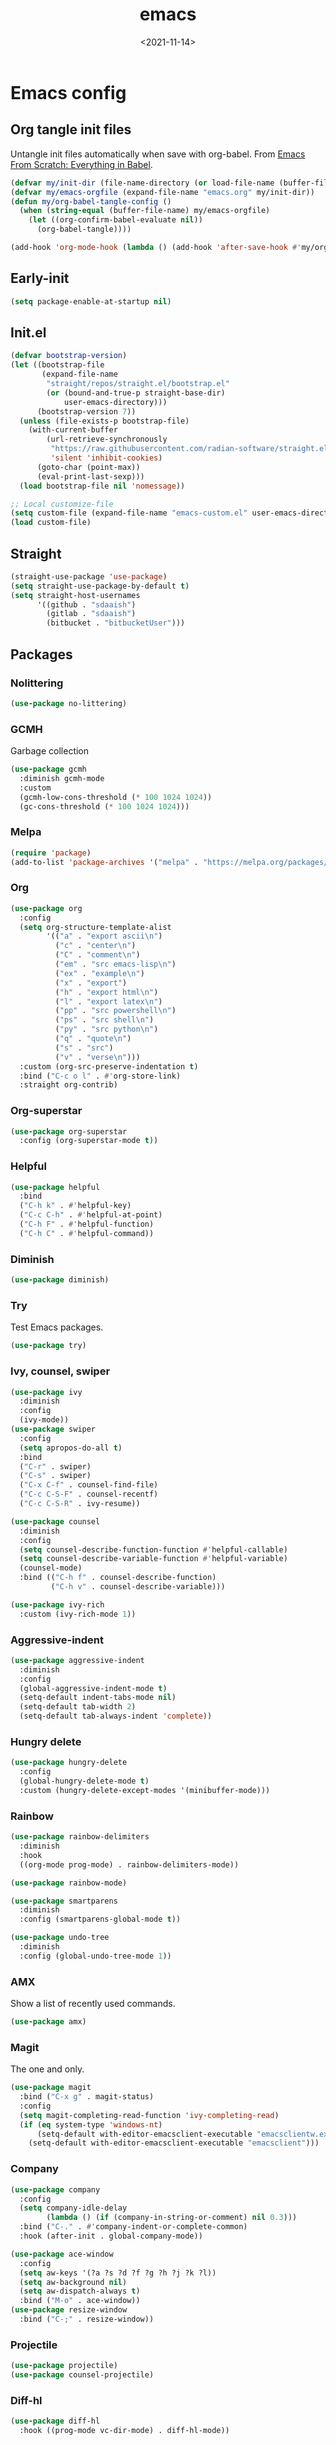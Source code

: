 * Config                                                   :noexport:ARCHIVE:
#+PROPERTY: header-args:emacs-lisp :tangle ./init.el :results silent
#+options: ':nil *:t -:t ::t <:t H:3 \n:nil ^:t arch:headline
#+options: author:t broken-links:nil c:nil creator:nil
#+options: d:(not "LOGBOOK") date:t e:t email:nil f:t inline:t num:t
#+options: p:nil pri:nil prop:nil stat:t tags:t tasks:t tex:t
#+options: timestamp:t title:t toc:t todo:t |:t
#+title: emacs
#+date: <2021-11-14>
#+email:
#+author:
#+language: en
#+select_tags: export
#+exclude_tags: noexport
#+creator: Emacs 27.2 (Org mode 9.4.4)
#+cite_export:
#+startup: show3levels indent
* Emacs config
** Org tangle init files
Untangle init files automatically when save with org-babel.
From [[https://github.com/daviwil/emacs-from-scratch/blob/9388cf6ecd9b44c430867a5c3dad5f050fdc0ee1/init.el][Emacs From Scratch: Everything in Babel]].
#+begin_src emacs-lisp
  (defvar my/init-dir (file-name-directory (or load-file-name (buffer-file-name))))
  (defvar my/emacs-orgfile (expand-file-name "emacs.org" my/init-dir))
  (defun my/org-babel-tangle-config ()
    (when (string-equal (buffer-file-name) my/emacs-orgfile)
      (let ((org-confirm-babel-evaluate nil))
        (org-babel-tangle))))

  (add-hook 'org-mode-hook (lambda () (add-hook 'after-save-hook #'my/org-babel-tangle-config)))
#+end_src
** Early-init
#+begin_src emacs-lisp :tangle ./early-init.el
(setq package-enable-at-startup nil)
#+end_src
** Init.el
#+begin_src emacs-lisp
(defvar bootstrap-version)
(let ((bootstrap-file
       (expand-file-name
        "straight/repos/straight.el/bootstrap.el"
        (or (bound-and-true-p straight-base-dir)
            user-emacs-directory)))
      (bootstrap-version 7))
  (unless (file-exists-p bootstrap-file)
    (with-current-buffer
        (url-retrieve-synchronously
         "https://raw.githubusercontent.com/radian-software/straight.el/develop/install.el"
         'silent 'inhibit-cookies)
      (goto-char (point-max))
      (eval-print-last-sexp)))
  (load bootstrap-file nil 'nomessage))

;; Local customize-file
(setq custom-file (expand-file-name "emacs-custom.el" user-emacs-directory))
(load custom-file)
#+end_src
** Straight
#+begin_src emacs-lisp
(straight-use-package 'use-package)
(setq straight-use-package-by-default t)
(setq straight-host-usernames
      '((github . "sdaaish")
        (gitlab . "sdaaish")
        (bitbucket . "bitbucketUser")))
#+end_src
** Packages
*** Nolittering
#+begin_src emacs-lisp
(use-package no-littering)
#+end_src
*** GCMH
Garbage collection
#+begin_src emacs-lisp
(use-package gcmh
  :diminish gcmh-mode
  :custom
  (gcmh-low-cons-threshold (* 100 1024 1024))
  (gc-cons-threshold (* 100 1024 1024)))
#+end_src
*** Melpa
#+begin_src emacs-lisp
(require 'package)
(add-to-list 'package-archives '("melpa" . "https://melpa.org/packages/") t)
#+end_src
*** Org
#+begin_src emacs-lisp
(use-package org
  :config
  (setq org-structure-template-alist
        '(("a" . "export ascii\n")
          ("c" . "center\n")
          ("C" . "comment\n")
          ("em" . "src emacs-lisp\n")
          ("ex" . "example\n")
          ("x" . "export")
          ("h" . "export html\n")
          ("l" . "export latex\n")
          ("pp" . "src powershell\n")
          ("ps" . "src shell\n")
          ("py" . "src python\n")
          ("q" . "quote\n")
          ("s" . "src")
          ("v" . "verse\n")))
  :custom (org-src-preserve-indentation t)
  :bind ("C-c o l" . #'org-store-link)
  :straight org-contrib)
#+end_src
*** Org-superstar
#+begin_src emacs-lisp
(use-package org-superstar
  :config (org-superstar-mode t))
#+end_src
*** Helpful
#+begin_src emacs-lisp
(use-package helpful
  :bind
  ("C-h k" . #'helpful-key)
  ("C-c C-h" . #'helpful-at-point)
  ("C-h F" . #'helpful-function)
  ("C-h C" . #'helpful-command))
#+end_src
*** Diminish
#+begin_src emacs-lisp
(use-package diminish)
#+end_src
*** Try
Test Emacs packages.
#+begin_src emacs-lisp
(use-package try)
#+end_src
*** Ivy, counsel, swiper
#+begin_src emacs-lisp
(use-package ivy
  :diminish
  :config
  (ivy-mode))
(use-package swiper
  :config
  (setq apropos-do-all t)
  :bind
  ("C-r" . swiper)
  ("C-s" . swiper)
  ("C-x C-f" . counsel-find-file)
  ("C-c C-S-F" . counsel-recentf)
  ("C-c C-S-R" . ivy-resume))

(use-package counsel
  :diminish
  :config
  (setq counsel-describe-function-function #'helpful-callable)
  (setq counsel-describe-variable-function #'helpful-variable)
  (counsel-mode)
  :bind (("C-h f" . counsel-describe-function)
         ("C-h v" . counsel-describe-variable)))

(use-package ivy-rich
  :custom (ivy-rich-mode 1))
#+end_src
*** Aggressive-indent
#+begin_src emacs-lisp
(use-package aggressive-indent
  :diminish
  :config
  (global-aggressive-indent-mode t)
  (setq-default indent-tabs-mode nil)
  (setq-default tab-width 2)
  (setq-default tab-always-indent 'complete))
#+end_src
*** Hungry delete
#+begin_src emacs-lisp
(use-package hungry-delete
  :config
  (global-hungry-delete-mode t)
  :custom (hungry-delete-except-modes '(minibuffer-mode)))
#+end_src
*** Rainbow
#+begin_src emacs-lisp
(use-package rainbow-delimiters
  :diminish
  :hook
  ((org-mode prog-mode) . rainbow-delimiters-mode))

(use-package rainbow-mode)

(use-package smartparens
  :diminish
  :config (smartparens-global-mode t))

(use-package undo-tree
  :diminish
  :config (global-undo-tree-mode 1))
  #+end_src
*** AMX
Show a list of recently used commands.
#+begin_src emacs-lisp
(use-package amx)
#+end_src
*** Magit
The one and only.
#+begin_src emacs-lisp
  (use-package magit
    :bind ("C-x g" . magit-status)
    :config
    (setq magit-completing-read-function 'ivy-completing-read)
    (if (eq system-type 'windows-nt)
        (setq-default with-editor-emacsclient-executable "emacsclientw.exe")
      (setq-default with-editor-emacsclient-executable "emacsclient")))
#+end_src
*** Company
#+begin_src emacs-lisp
(use-package company
  :config
  (setq company-idle-delay
        (lambda () (if (company-in-string-or-comment) nil 0.3)))
  :bind ("C-." . #'company-indent-or-complete-common)
  :hook (after-init . global-company-mode))
#+end_src
#+begin_src emacs-lisp
  (use-package ace-window
    :config
    (setq aw-keys '(?a ?s ?d ?f ?g ?h ?j ?k ?l))
    (setq aw-background nil)
    (setq aw-dispatch-always t)
    :bind ("M-o" . ace-window))
  (use-package resize-window
    :bind ("C-;" . resize-window))
#+end_src
*** Projectile
#+begin_src emacs-lisp
(use-package projectile)
(use-package counsel-projectile)
#+end_src
*** Diff-hl
#+begin_src emacs-lisp
(use-package diff-hl
  :hook ((prog-mode vc-dir-mode) . diff-hl-mode))
#+end_src
** YAS
#+begin_src emacs-lisp
(use-package yasnippet)
(use-package yasnippet-snippets)
#+end_src
** Settings
*** Menubars
#+begin_src emacs-lisp
;;(toggle-menu-bar-mode-from-frame)
;;(toggle-horizontal-scroll-bar)
(menu-bar-mode 0)
(tool-bar-mode 0)
(scroll-bar-mode 0)
;;(menu-bar--display-line-numbers-mode-relative)
(show-paren-mode t)
(defalias 'yes-or-no-p 'y-or-n-p)
(global-hl-line-mode t)
#+end_src
*** Theme
#+begin_src emacs-lisp
(use-package doom-themes
  :hook
  (window-setup . (lambda()
                    (load-theme 'doom-snazzy t nil)
                    (toggle-frame-maximized))))

(use-package autothemer)
;; (load-theme 'Homestead t nil)
(set-frame-font "Cascadia Code NF-12" nil t)
#+end_src
*** Info
#+begin_src emacs-lisp
(bind-key "'" 'Info-up 'Info-mode-map)
#+end_src
*** Which-key
#+begin_src emacs-lisp
  (use-package which-key
    :config (which-key-mode 1)
    (setq which-key-idle-delay 0))
#+end_src
*** Powershell
#+begin_src emacs-lisp
  (use-package powershell
  :straight (powershell :fork t))
#+end_src
*** Babel for powershell
#+begin_src emacs-lisp
(use-package ob-powershell
  :config (require 'ob-powershell)
  :custom (ob-powershell-powershell-command "pwsh -NoProfile -NoLogo"))
#+end_src
*** Powershell with Tree sitter
#+begin_src emacs-lisp
(use-package powershell-ts-mode
  :straight (:host github :repo "dmille56/powershell-ts-mode")
  :config
  ;; Optional: if you want to disable top-level vars from being shown in imenu
  (setq powershell-ts-enable-imenu-top-level-vars nil))
#+end_src
*** Dired git
#+begin_src emacs-lisp
	(use-package dired-git-info
	  :bind (:map dired-mode-map
		      ("M-g" . dired-git-info-mode)))

      (bind-key "'" 'dired-up-directory dired-mode-map)
#+end_src
*** Scratch
Rename scratch and no startup screen.
#+begin_src emacs-lisp
(setq initial-scratch-message "This is scratch....")
(setq inhibit-startup-screen t)
#+end_src
** LSP
#+begin_src emacs-lisp
(setq read-process-output-max (* 1024 1024))
(use-package lsp-mode
  :config (lsp-enable-which-key-integration t)
  :hook
  ((powershell-mode sh-mode) . lsp-mode)
  (lsp-mode . lsp-enable-which-key-integration))

(setopt lsp-keymap-prefix "C-c l")

(use-package dap-mode)
(use-package company-lsp)
#+end_src
*** Ivy for LSP
#+begin_src emacs-lisp
(use-package lsp-ivy
  :commands lsp-ivy-workspace-symbol)
#+end_src
** Org mode
#+begin_src emacs-lisp
(customize-set-variable 'org-confirm-babel-evaluate nil)
#+end_src
** Tree-sitter
#+begin_src emacs-lisp
(use-package treesit
  :straight (:type built-in)
  :config (add-to-list 'treesit-extra-load-path (expand-file-name "tree-sitter/" "~/.config"))
  (setq major-mode-remap-alist
        '((go-mode . go-ts-mode)
          (python-mode . python-ts-mode)
          (yaml-mode . yaml-ts-mode))))
#+end_src

